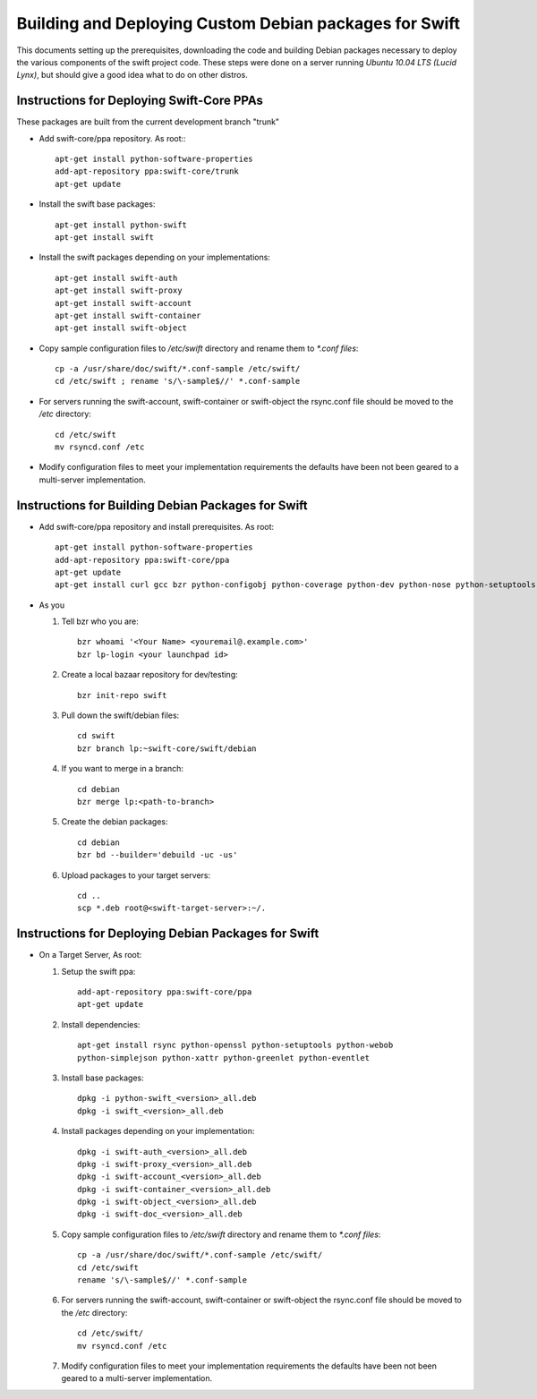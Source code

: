 =======================================================
Building and Deploying Custom Debian packages for Swift
=======================================================

This documents setting up the prerequisites, downloading the code and building
Debian packages necessary to deploy the various components of the swift 
project code.  These steps were done on a server running 
*Ubuntu 10.04 LTS (Lucid Lynx)*, but should give a good idea what to do on 
other distros.

------------------------------------------
Instructions for Deploying Swift-Core PPAs
------------------------------------------

These packages are built from the current development branch "trunk" 

* Add swift-core/ppa repository. As root:::

       apt-get install python-software-properties
       add-apt-repository ppa:swift-core/trunk
       apt-get update

* Install the swift base packages::

       apt-get install python-swift
       apt-get install swift

* Install the swift packages depending on your implementations::

       apt-get install swift-auth
       apt-get install swift-proxy
       apt-get install swift-account
       apt-get install swift-container
       apt-get install swift-object

* Copy sample configuration files to `/etc/swift` directory 
  and rename them to `*.conf files`::
     
       cp -a /usr/share/doc/swift/*.conf-sample /etc/swift/ 
       cd /etc/swift ; rename 's/\-sample$//' *.conf-sample

* For servers running the swift-account, swift-container or 
  swift-object the rsync.conf file should be moved to 
  the `/etc` directory::

       cd /etc/swift
       mv rsyncd.conf /etc

* Modify configuration files to meet your implementation requirements
  the defaults have been not been geared to a multi-server implementation.

---------------------------------------------------
Instructions for Building Debian Packages for Swift
---------------------------------------------------

* Add swift-core/ppa repository and install prerequisites. As root::

       apt-get install python-software-properties
       add-apt-repository ppa:swift-core/ppa
       apt-get update
       apt-get install curl gcc bzr python-configobj python-coverage python-dev python-nose python-setuptools python-simplejson python-xattr python-webob python-eventlet python-greenlet debhelper python-sphinx python-all python-openssl python-pastedeploy bzr-builddeb

* As you

  #. Tell bzr who you are::

       bzr whoami '<Your Name> <youremail@.example.com>'
       bzr lp-login <your launchpad id>

  #. Create a local bazaar repository for dev/testing:: 

       bzr init-repo swift

  #. Pull down the swift/debian files::

       cd swift 
       bzr branch lp:~swift-core/swift/debian

  #. If you want to merge in a branch::
     
       cd debian
       bzr merge lp:<path-to-branch>
  
  #. Create the debian packages:: 
  
       cd debian 
       bzr bd --builder='debuild -uc -us'
 
  #. Upload packages to your target servers::
 
       cd .. 
       scp *.deb root@<swift-target-server>:~/.


----------------------------------------------------
Instructions for Deploying Debian Packages for Swift
----------------------------------------------------

* On a Target Server, As root:

  #. Setup the swift ppa::
 
       add-apt-repository ppa:swift-core/ppa
       apt-get update

  #. Install dependencies::
 
       apt-get install rsync python-openssl python-setuptools python-webob
       python-simplejson python-xattr python-greenlet python-eventlet

  #. Install base packages::

       dpkg -i python-swift_<version>_all.deb 
       dpkg -i swift_<version>_all.deb

  #. Install packages depending on your implementation::

       dpkg -i swift-auth_<version>_all.deb    
       dpkg -i swift-proxy_<version>_all.deb
       dpkg -i swift-account_<version>_all.deb  
       dpkg -i swift-container_<version>_all.deb  
       dpkg -i swift-object_<version>_all.deb  
       dpkg -i swift-doc_<version>_all.deb

  #. Copy sample configuration files to `/etc/swift` directory 
     and rename them to `*.conf files`::

       cp -a /usr/share/doc/swift/*.conf-sample /etc/swift/ 
       cd /etc/swift 
       rename 's/\-sample$//' *.conf-sample

  #. For servers running the swift-account, swift-container or 
     swift-object the rsync.conf file should be moved to 
     the `/etc` directory::

       cd /etc/swift/ 
       mv rsyncd.conf /etc

  #. Modify configuration files to meet your implementation requirements
     the defaults have been not been geared to a multi-server implementation.

